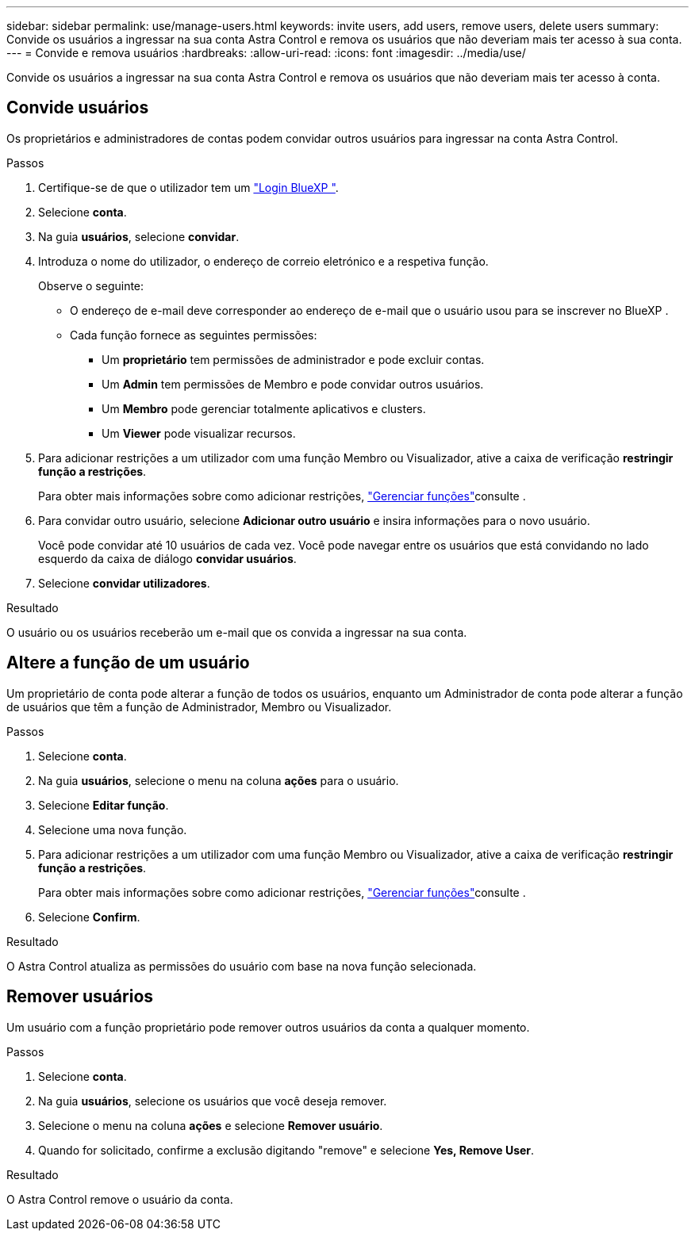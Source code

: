 ---
sidebar: sidebar 
permalink: use/manage-users.html 
keywords: invite users, add users, remove users, delete users 
summary: Convide os usuários a ingressar na sua conta Astra Control e remova os usuários que não deveriam mais ter acesso à sua conta. 
---
= Convide e remova usuários
:hardbreaks:
:allow-uri-read: 
:icons: font
:imagesdir: ../media/use/


[role="lead"]
Convide os usuários a ingressar na sua conta Astra Control e remova os usuários que não deveriam mais ter acesso à conta.



== Convide usuários

Os proprietários e administradores de contas podem convidar outros usuários para ingressar na conta Astra Control.

.Passos
. Certifique-se de que o utilizador tem um link:../get-started/register.html["Login BlueXP "].
. Selecione *conta*.
. Na guia *usuários*, selecione *convidar*.
. Introduza o nome do utilizador, o endereço de correio eletrónico e a respetiva função.
+
Observe o seguinte:

+
** O endereço de e-mail deve corresponder ao endereço de e-mail que o usuário usou para se inscrever no BlueXP .
** Cada função fornece as seguintes permissões:
+
*** Um *proprietário* tem permissões de administrador e pode excluir contas.
*** Um *Admin* tem permissões de Membro e pode convidar outros usuários.
*** Um *Membro* pode gerenciar totalmente aplicativos e clusters.
*** Um *Viewer* pode visualizar recursos.




. Para adicionar restrições a um utilizador com uma função Membro ou Visualizador, ative a caixa de verificação *restringir função a restrições*.
+
Para obter mais informações sobre como adicionar restrições, link:manage-roles.html["Gerenciar funções"]consulte .

. Para convidar outro usuário, selecione *Adicionar outro usuário* e insira informações para o novo usuário.
+
Você pode convidar até 10 usuários de cada vez. Você pode navegar entre os usuários que está convidando no lado esquerdo da caixa de diálogo *convidar usuários*.

. Selecione *convidar utilizadores*.


.Resultado
O usuário ou os usuários receberão um e-mail que os convida a ingressar na sua conta.



== Altere a função de um usuário

Um proprietário de conta pode alterar a função de todos os usuários, enquanto um Administrador de conta pode alterar a função de usuários que têm a função de Administrador, Membro ou Visualizador.

.Passos
. Selecione *conta*.
. Na guia *usuários*, selecione o menu na coluna *ações* para o usuário.
. Selecione *Editar função*.
. Selecione uma nova função.
. Para adicionar restrições a um utilizador com uma função Membro ou Visualizador, ative a caixa de verificação *restringir função a restrições*.
+
Para obter mais informações sobre como adicionar restrições, link:manage-roles.html["Gerenciar funções"]consulte .

. Selecione *Confirm*.


.Resultado
O Astra Control atualiza as permissões do usuário com base na nova função selecionada.



== Remover usuários

Um usuário com a função proprietário pode remover outros usuários da conta a qualquer momento.

.Passos
. Selecione *conta*.
. Na guia *usuários*, selecione os usuários que você deseja remover.
. Selecione o menu na coluna *ações* e selecione *Remover usuário*.
. Quando for solicitado, confirme a exclusão digitando "remove" e selecione *Yes, Remove User*.


.Resultado
O Astra Control remove o usuário da conta.
